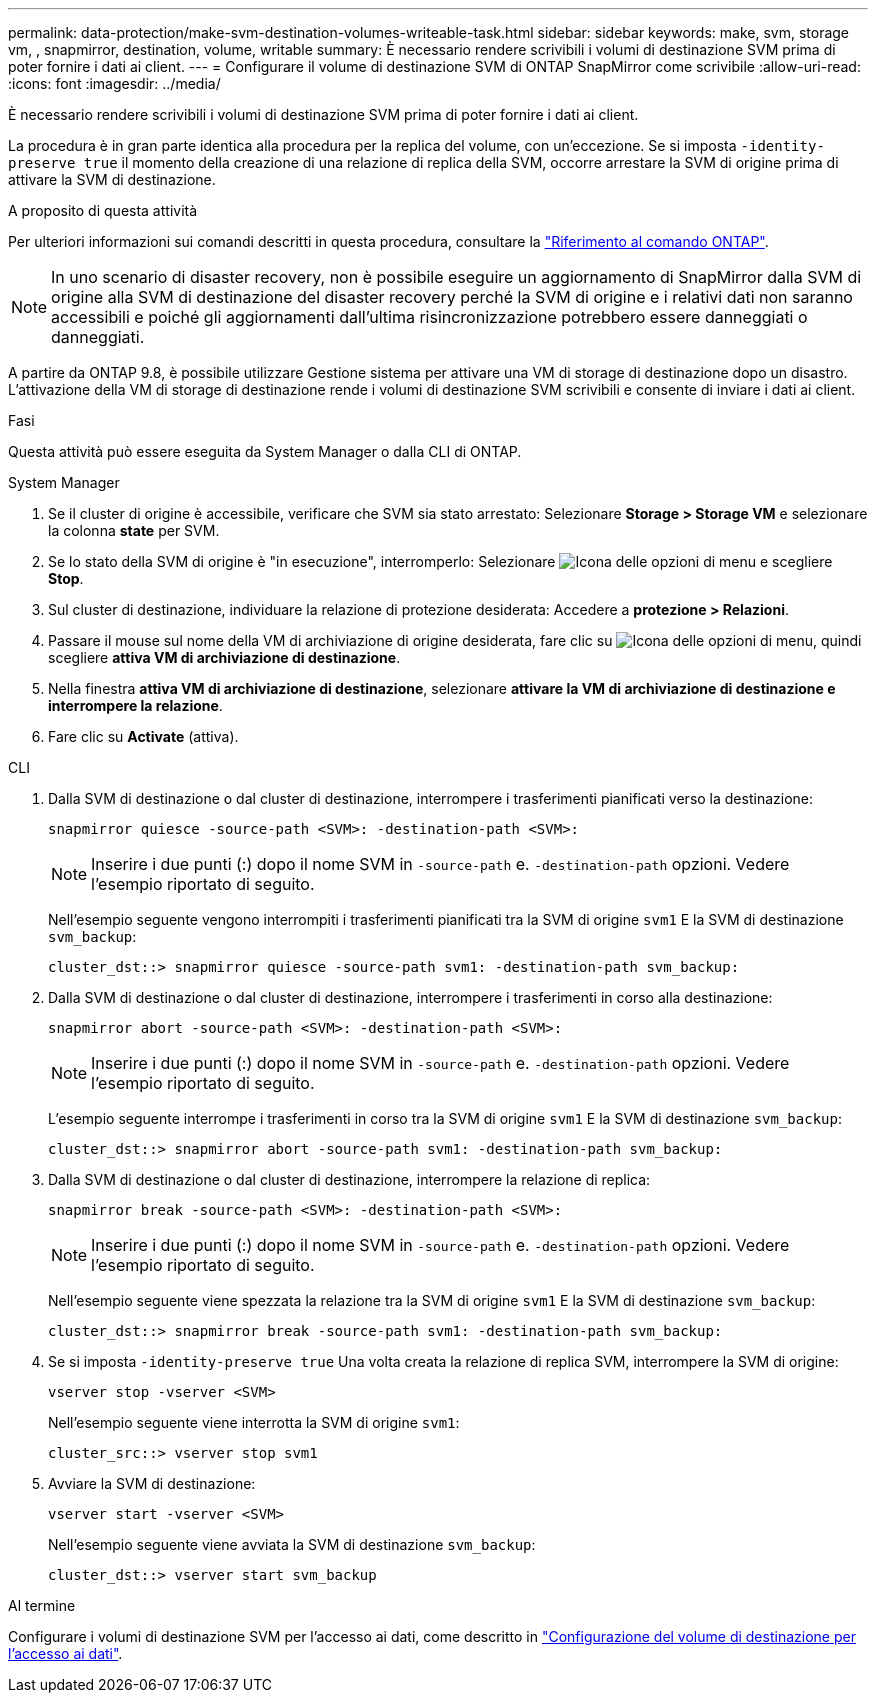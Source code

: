 ---
permalink: data-protection/make-svm-destination-volumes-writeable-task.html 
sidebar: sidebar 
keywords: make, svm, storage vm, , snapmirror, destination, volume, writable 
summary: È necessario rendere scrivibili i volumi di destinazione SVM prima di poter fornire i dati ai client. 
---
= Configurare il volume di destinazione SVM di ONTAP SnapMirror come scrivibile
:allow-uri-read: 
:icons: font
:imagesdir: ../media/


[role="lead"]
È necessario rendere scrivibili i volumi di destinazione SVM prima di poter fornire i dati ai client.

La procedura è in gran parte identica alla procedura per la replica del volume, con un'eccezione. Se si imposta `-identity-preserve true` il momento della creazione di una relazione di replica della SVM, occorre arrestare la SVM di origine prima di attivare la SVM di destinazione.

.A proposito di questa attività
Per ulteriori informazioni sui comandi descritti in questa procedura, consultare la link:https://docs.netapp.com/us-en/ontap-cli/["Riferimento al comando ONTAP"^].

[NOTE]
====
In uno scenario di disaster recovery, non è possibile eseguire un aggiornamento di SnapMirror dalla SVM di origine alla SVM di destinazione del disaster recovery perché la SVM di origine e i relativi dati non saranno accessibili e poiché gli aggiornamenti dall'ultima risincronizzazione potrebbero essere danneggiati o danneggiati.

====
A partire da ONTAP 9.8, è possibile utilizzare Gestione sistema per attivare una VM di storage di destinazione dopo un disastro. L'attivazione della VM di storage di destinazione rende i volumi di destinazione SVM scrivibili e consente di inviare i dati ai client.

.Fasi
Questa attività può essere eseguita da System Manager o dalla CLI di ONTAP.

[role="tabbed-block"]
====
.System Manager
--
. Se il cluster di origine è accessibile, verificare che SVM sia stato arrestato: Selezionare *Storage > Storage VM* e selezionare la colonna *state* per SVM.
. Se lo stato della SVM di origine è "in esecuzione", interromperlo: Selezionare image:icon_kabob.gif["Icona delle opzioni di menu"] e scegliere *Stop*.
. Sul cluster di destinazione, individuare la relazione di protezione desiderata: Accedere a *protezione > Relazioni*.
. Passare il mouse sul nome della VM di archiviazione di origine desiderata, fare clic su image:icon_kabob.gif["Icona delle opzioni di menu"], quindi scegliere *attiva VM di archiviazione di destinazione*.
. Nella finestra *attiva VM di archiviazione di destinazione*, selezionare *attivare la VM di archiviazione di destinazione e interrompere la relazione*.
. Fare clic su *Activate* (attiva).


--
.CLI
--
. Dalla SVM di destinazione o dal cluster di destinazione, interrompere i trasferimenti pianificati verso la destinazione:
+
[source, cli]
----
snapmirror quiesce -source-path <SVM>: -destination-path <SVM>:
----
+

NOTE: Inserire i due punti (:) dopo il nome SVM in `-source-path` e. `-destination-path` opzioni. Vedere l'esempio riportato di seguito.

+
Nell'esempio seguente vengono interrompiti i trasferimenti pianificati tra la SVM di origine `svm1` E la SVM di destinazione `svm_backup`:

+
[listing]
----
cluster_dst::> snapmirror quiesce -source-path svm1: -destination-path svm_backup:
----
. Dalla SVM di destinazione o dal cluster di destinazione, interrompere i trasferimenti in corso alla destinazione:
+
[source, cli]
----
snapmirror abort -source-path <SVM>: -destination-path <SVM>:
----
+

NOTE: Inserire i due punti (:) dopo il nome SVM in `-source-path` e. `-destination-path` opzioni. Vedere l'esempio riportato di seguito.

+
L'esempio seguente interrompe i trasferimenti in corso tra la SVM di origine `svm1` E la SVM di destinazione `svm_backup`:

+
[listing]
----
cluster_dst::> snapmirror abort -source-path svm1: -destination-path svm_backup:
----
. Dalla SVM di destinazione o dal cluster di destinazione, interrompere la relazione di replica:
+
[source, cli]
----
snapmirror break -source-path <SVM>: -destination-path <SVM>:
----
+

NOTE: Inserire i due punti (:) dopo il nome SVM in `-source-path` e. `-destination-path` opzioni. Vedere l'esempio riportato di seguito.

+
Nell'esempio seguente viene spezzata la relazione tra la SVM di origine `svm1` E la SVM di destinazione `svm_backup`:

+
[listing]
----
cluster_dst::> snapmirror break -source-path svm1: -destination-path svm_backup:
----
. Se si imposta `-identity-preserve true` Una volta creata la relazione di replica SVM, interrompere la SVM di origine:
+
[source, cli]
----
vserver stop -vserver <SVM>
----
+
Nell'esempio seguente viene interrotta la SVM di origine `svm1`:

+
[listing]
----
cluster_src::> vserver stop svm1
----
. Avviare la SVM di destinazione:
+
[source, cli]
----
vserver start -vserver <SVM>
----
+
Nell'esempio seguente viene avviata la SVM di destinazione `svm_backup`:

+
[listing]
----
cluster_dst::> vserver start svm_backup
----


.Al termine
Configurare i volumi di destinazione SVM per l'accesso ai dati, come descritto in link:configure-destination-volume-data-access-concept.html["Configurazione del volume di destinazione per l'accesso ai dati"].

--
====